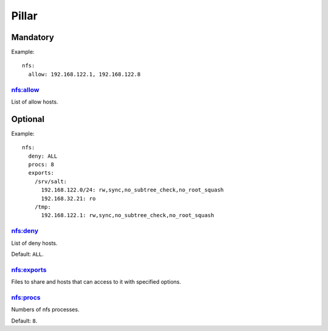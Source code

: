Pillar
======

Mandatory
---------

Example::

  nfs:
    allow: 192.168.122.1, 192.168.122.8

nfs:allow
~~~~~~~~~

List of allow hosts.

Optional
--------

Example::

  nfs:
    deny: ALL
    procs: 8
    exports:
      /srv/salt:
        192.168.122.0/24: rw,sync,no_subtree_check,no_root_squash
        192.168.32.21: ro
      /tmp:
        192.168.122.1: rw,sync,no_subtree_check,no_root_squash

nfs:deny
~~~~~~~~

List of deny hosts.

Default: ``ALL``.

nfs:exports
~~~~~~~~~~~

Files to share and hosts that can access to it with specified options.

nfs:procs
~~~~~~~~~

Numbers of nfs processes.

Default: ``8``.
